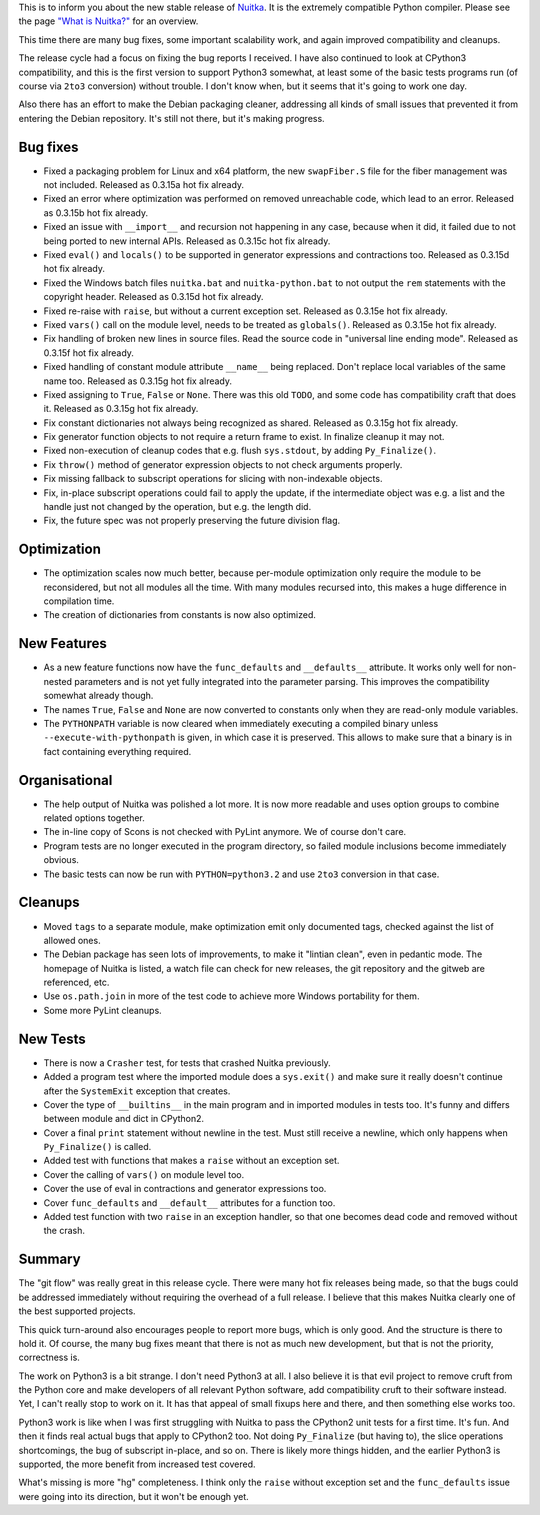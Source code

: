 This is to inform you about the new stable release of `Nuitka <https://nuitka.net>`_. It is the extremely compatible Python compiler. Please see the page `"What is Nuitka?" </pages/overview.html>`_ for an overview.

This time there are many bug fixes, some important scalability work, and
again improved compatibility and cleanups.

The release cycle had a focus on fixing the bug reports I received. I
have also continued to look at CPython3 compatibility, and this is the
first version to support Python3 somewhat, at least some of the basic
tests programs run (of course via ``2to3`` conversion) without trouble.
I don't know when, but it seems that it's going to work one day.

Also there has an effort to make the Debian packaging cleaner,
addressing all kinds of small issues that prevented it from entering the
Debian repository. It's still not there, but it's making progress.

Bug fixes
=========

-  Fixed a packaging problem for Linux and x64 platform, the new
   ``swapFiber.S`` file for the fiber management was not included.
   Released as 0.3.15a hot fix already.

-  Fixed an error where optimization was performed on removed
   unreachable code, which lead to an error. Released as 0.3.15b hot fix
   already.

-  Fixed an issue with ``__import__`` and recursion not happening in any
   case, because when it did, it failed due to not being ported to new
   internal APIs. Released as 0.3.15c hot fix already.

-  Fixed ``eval()`` and ``locals()`` to be supported in generator
   expressions and contractions too. Released as 0.3.15d hot fix
   already.

-  Fixed the Windows batch files ``nuitka.bat`` and
   ``nuitka-python.bat`` to not output the ``rem`` statements with the
   copyright header. Released as 0.3.15d hot fix already.

-  Fixed re-raise with ``raise``, but without a current exception set.
   Released as 0.3.15e hot fix already.

-  Fixed ``vars()`` call on the module level, needs to be treated as
   ``globals()``. Released as 0.3.15e hot fix already.

-  Fix handling of broken new lines in source files. Read the source
   code in "universal line ending mode". Released as 0.3.15f hot fix
   already.

-  Fixed handling of constant module attribute ``__name__`` being
   replaced. Don't replace local variables of the same name too.
   Released as 0.3.15g hot fix already.

-  Fixed assigning to ``True``, ``False`` or ``None``. There was this
   old ``TODO``, and some code has compatibility craft that does it.
   Released as 0.3.15g hot fix already.

-  Fix constant dictionaries not always being recognized as shared.
   Released as 0.3.15g hot fix already.

-  Fix generator function objects to not require a return frame to
   exist. In finalize cleanup it may not.

-  Fixed non-execution of cleanup codes that e.g. flush ``sys.stdout``,
   by adding ``Py_Finalize()``.

-  Fix ``throw()`` method of generator expression objects to not check
   arguments properly.

-  Fix missing fallback to subscript operations for slicing with
   non-indexable objects.

-  Fix, in-place subscript operations could fail to apply the update, if
   the intermediate object was e.g. a list and the handle just not
   changed by the operation, but e.g. the length did.

-  Fix, the future spec was not properly preserving the future division
   flag.

Optimization
============

-  The optimization scales now much better, because per-module
   optimization only require the module to be reconsidered, but not all
   modules all the time. With many modules recursed into, this makes a
   huge difference in compilation time.

-  The creation of dictionaries from constants is now also optimized.

New Features
============

-  As a new feature functions now have the ``func_defaults`` and
   ``__defaults__`` attribute. It works only well for non-nested
   parameters and is not yet fully integrated into the parameter
   parsing. This improves the compatibility somewhat already though.

-  The names ``True``, ``False`` and ``None`` are now converted to
   constants only when they are read-only module variables.

-  The ``PYTHONPATH`` variable is now cleared when immediately executing
   a compiled binary unless ``--execute-with-pythonpath`` is given, in
   which case it is preserved. This allows to make sure that a binary is
   in fact containing everything required.

Organisational
==============

-  The help output of Nuitka was polished a lot more. It is now more
   readable and uses option groups to combine related options together.

-  The in-line copy of Scons is not checked with PyLint anymore. We of
   course don't care.

-  Program tests are no longer executed in the program directory, so
   failed module inclusions become immediately obvious.

-  The basic tests can now be run with ``PYTHON=python3.2`` and use
   ``2to3`` conversion in that case.

Cleanups
========

-  Moved ``tags`` to a separate module, make optimization emit only
   documented tags, checked against the list of allowed ones.

-  The Debian package has seen lots of improvements, to make it "lintian
   clean", even in pedantic mode. The homepage of Nuitka is listed, a
   watch file can check for new releases, the git repository and the
   gitweb are referenced, etc.

-  Use ``os.path.join`` in more of the test code to achieve more Windows
   portability for them.

-  Some more PyLint cleanups.

New Tests
=========

-  There is now a ``Crasher`` test, for tests that crashed Nuitka
   previously.

-  Added a program test where the imported module does a ``sys.exit()``
   and make sure it really doesn't continue after the ``SystemExit``
   exception that creates.

-  Cover the type of ``__builtins__`` in the main program and in
   imported modules in tests too. It's funny and differs between module
   and dict in CPython2.

-  Cover a final ``print`` statement without newline in the test. Must
   still receive a newline, which only happens when ``Py_Finalize()`` is
   called.

-  Added test with functions that makes a ``raise`` without an exception
   set.

-  Cover the calling of ``vars()`` on module level too.

-  Cover the use of eval in contractions and generator expressions too.

-  Cover ``func_defaults`` and ``__default__`` attributes for a function
   too.

-  Added test function with two ``raise`` in an exception handler, so
   that one becomes dead code and removed without the crash.

Summary
=======

The "git flow" was really great in this release cycle. There were many
hot fix releases being made, so that the bugs could be addressed
immediately without requiring the overhead of a full release. I believe
that this makes Nuitka clearly one of the best supported projects.

This quick turn-around also encourages people to report more bugs, which
is only good. And the structure is there to hold it. Of course, the many
bug fixes meant that there is not as much new development, but that is
not the priority, correctness is.

The work on Python3 is a bit strange. I don't need Python3 at all. I
also believe it is that evil project to remove cruft from the Python
core and make developers of all relevant Python software, add
compatibility cruft to their software instead. Yet, I can't really stop
to work on it. It has that appeal of small fixups here and there, and
then something else works too.

Python3 work is like when I was first struggling with Nuitka to pass the
CPython2 unit tests for a first time. It's fun. And then it finds real
actual bugs that apply to CPython2 too. Not doing ``Py_Finalize`` (but
having to), the slice operations shortcomings, the bug of subscript
in-place, and so on. There is likely more things hidden, and the earlier
Python3 is supported, the more benefit from increased test covered.

What's missing is more "hg" completeness. I think only the ``raise``
without exception set and the ``func_defaults`` issue were going into
its direction, but it won't be enough yet.
